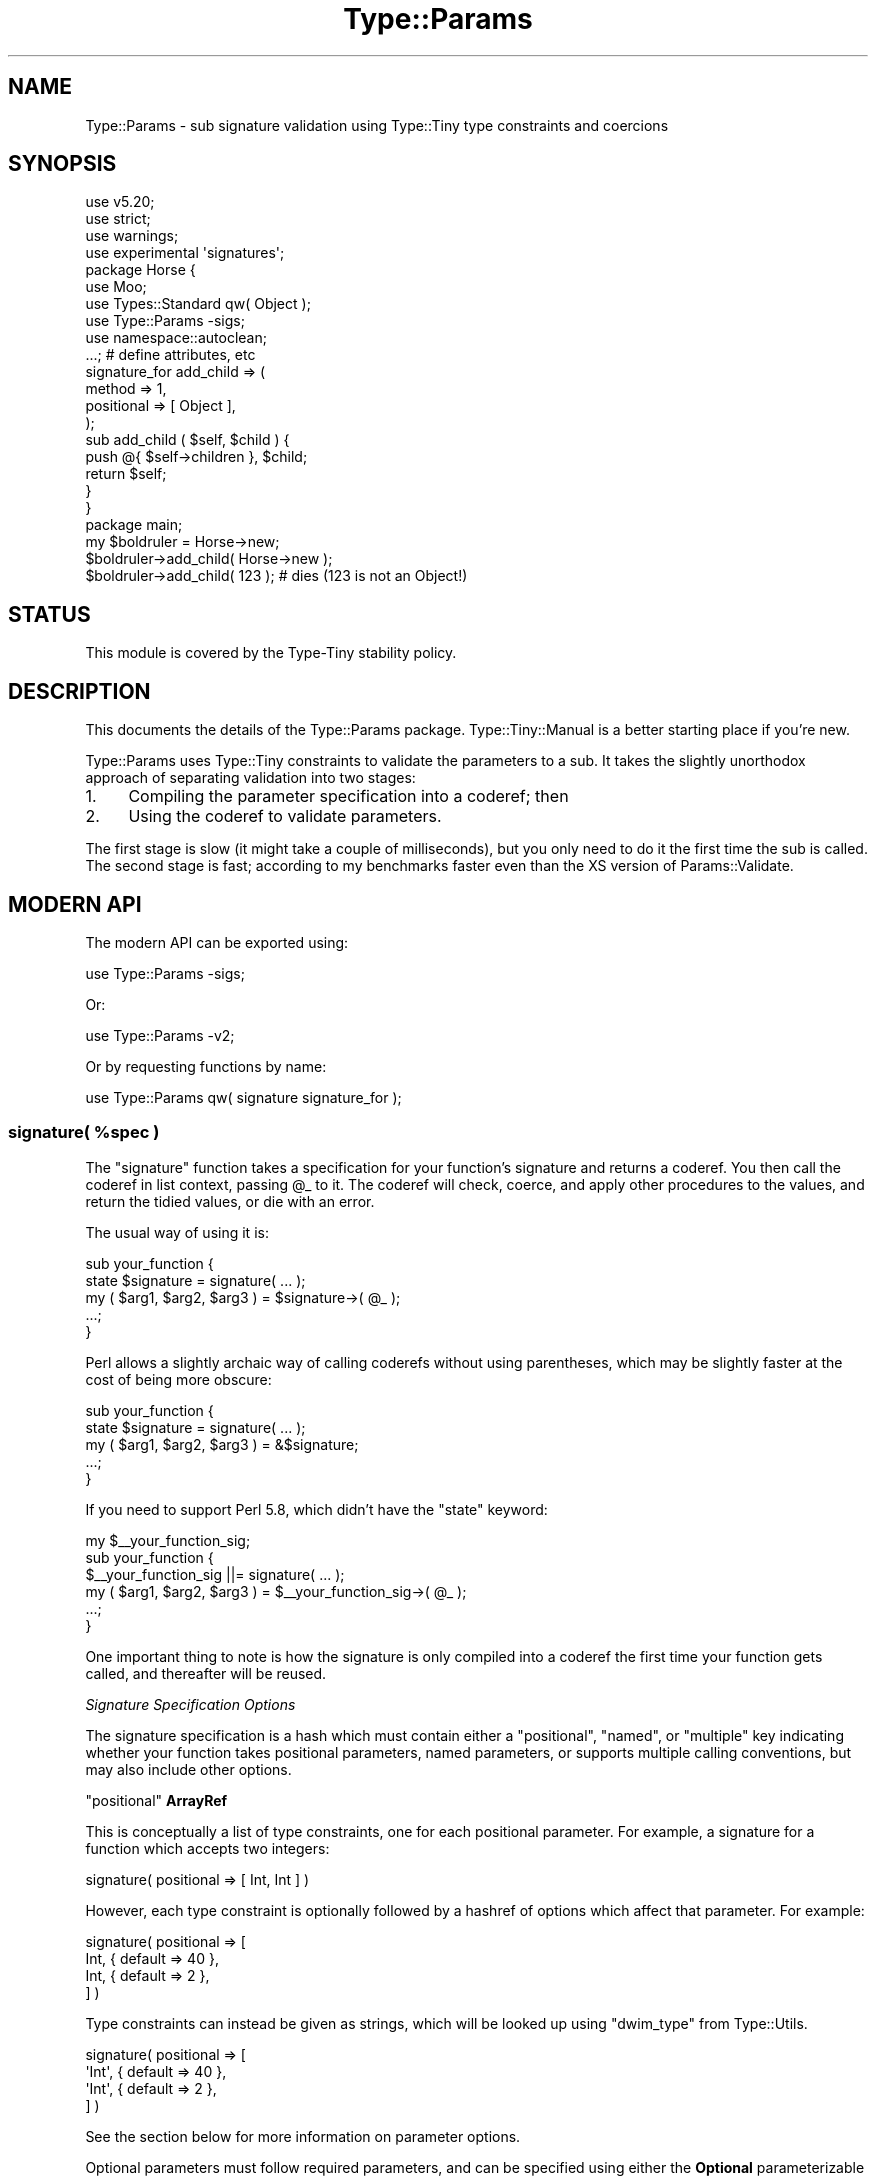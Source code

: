 .\" -*- mode: troff; coding: utf-8 -*-
.\" Automatically generated by Pod::Man 5.01 (Pod::Simple 3.43)
.\"
.\" Standard preamble:
.\" ========================================================================
.de Sp \" Vertical space (when we can't use .PP)
.if t .sp .5v
.if n .sp
..
.de Vb \" Begin verbatim text
.ft CW
.nf
.ne \\$1
..
.de Ve \" End verbatim text
.ft R
.fi
..
.\" \*(C` and \*(C' are quotes in nroff, nothing in troff, for use with C<>.
.ie n \{\
.    ds C` ""
.    ds C' ""
'br\}
.el\{\
.    ds C`
.    ds C'
'br\}
.\"
.\" Escape single quotes in literal strings from groff's Unicode transform.
.ie \n(.g .ds Aq \(aq
.el       .ds Aq '
.\"
.\" If the F register is >0, we'll generate index entries on stderr for
.\" titles (.TH), headers (.SH), subsections (.SS), items (.Ip), and index
.\" entries marked with X<> in POD.  Of course, you'll have to process the
.\" output yourself in some meaningful fashion.
.\"
.\" Avoid warning from groff about undefined register 'F'.
.de IX
..
.nr rF 0
.if \n(.g .if rF .nr rF 1
.if (\n(rF:(\n(.g==0)) \{\
.    if \nF \{\
.        de IX
.        tm Index:\\$1\t\\n%\t"\\$2"
..
.        if !\nF==2 \{\
.            nr % 0
.            nr F 2
.        \}
.    \}
.\}
.rr rF
.\" ========================================================================
.\"
.IX Title "Type::Params 3"
.TH Type::Params 3 2023-04-05 "perl v5.38.2" "User Contributed Perl Documentation"
.\" For nroff, turn off justification.  Always turn off hyphenation; it makes
.\" way too many mistakes in technical documents.
.if n .ad l
.nh
.SH NAME
Type::Params \- sub signature validation using Type::Tiny type constraints and coercions
.SH SYNOPSIS
.IX Header "SYNOPSIS"
.Vb 4
\& use v5.20;
\& use strict;
\& use warnings;
\& use experimental \*(Aqsignatures\*(Aq;
\& 
\& package Horse {
\&   use Moo;
\&   use Types::Standard qw( Object );
\&   use Type::Params \-sigs;
\&   use namespace::autoclean;
\&   
\&   ...;   # define attributes, etc
\&   
\&   signature_for add_child => (
\&     method     => 1,
\&     positional => [ Object ],
\&   );
\&   
\&   sub add_child ( $self, $child ) {
\&     
\&     push @{ $self\->children }, $child;
\&     
\&     return $self;
\&   }
\& }
\& 
\& package main;
\& 
\& my $boldruler = Horse\->new;
\& 
\& $boldruler\->add_child( Horse\->new );
\& 
\& $boldruler\->add_child( 123 );   # dies (123 is not an Object!)
.Ve
.SH STATUS
.IX Header "STATUS"
This module is covered by the
Type-Tiny stability policy.
.SH DESCRIPTION
.IX Header "DESCRIPTION"
This documents the details of the Type::Params package.
Type::Tiny::Manual is a better starting place if you're new.
.PP
Type::Params uses Type::Tiny constraints to validate the parameters to a
sub. It takes the slightly unorthodox approach of separating validation
into two stages:
.IP 1. 4
Compiling the parameter specification into a coderef; then
.IP 2. 4
Using the coderef to validate parameters.
.PP
The first stage is slow (it might take a couple of milliseconds), but you
only need to do it the first time the sub is called. The second stage is
fast; according to my benchmarks faster even than the XS version of
Params::Validate.
.SH "MODERN API"
.IX Header "MODERN API"
The modern API can be exported using:
.PP
.Vb 1
\& use Type::Params \-sigs;
.Ve
.PP
Or:
.PP
.Vb 1
\& use Type::Params \-v2;
.Ve
.PP
Or by requesting functions by name:
.PP
.Vb 1
\& use Type::Params qw( signature signature_for );
.Ve
.ie n .SS "signature( %spec )"
.el .SS "\f(CWsignature( %spec )\fP"
.IX Subsection "signature( %spec )"
The \f(CW\*(C`signature\*(C'\fR function takes a specification for your function's
signature and returns a coderef. You then call the coderef in list
context, passing \f(CW@_\fR to it. The coderef will check, coerce, and
apply other procedures to the values, and return the tidied values,
or die with an error.
.PP
The usual way of using it is:
.PP
.Vb 3
\& sub your_function {
\&   state $signature = signature( ... );
\&   my ( $arg1, $arg2, $arg3 ) = $signature\->( @_ );
\&   
\&   ...;
\& }
.Ve
.PP
Perl allows a slightly archaic way of calling coderefs without using
parentheses, which may be slightly faster at the cost of being more
obscure:
.PP
.Vb 3
\& sub your_function {
\&   state $signature = signature( ... );
\&   my ( $arg1, $arg2, $arg3 ) = &$signature;
\&   
\&   ...;
\& }
.Ve
.PP
If you need to support Perl 5.8, which didn't have the \f(CW\*(C`state\*(C'\fR keyword:
.PP
.Vb 4
\& my $_\|_your_function_sig;
\& sub your_function {
\&   $_\|_your_function_sig ||= signature( ... );
\&   my ( $arg1, $arg2, $arg3 ) = $_\|_your_function_sig\->( @_ );
\&   
\&   ...;
\& }
.Ve
.PP
One important thing to note is how the signature is only compiled into a
coderef the first time your function gets called, and thereafter will be
reused.
.PP
\fISignature Specification Options\fR
.IX Subsection "Signature Specification Options"
.PP
The signature specification is a hash which must contain either a
\&\f(CW\*(C`positional\*(C'\fR, \f(CW\*(C`named\*(C'\fR, or \f(CW\*(C`multiple\*(C'\fR key indicating whether your
function takes positional parameters, named parameters, or supports
multiple calling conventions, but may also include other options.
.PP
\f(CW\*(C`positional\*(C'\fR \fBArrayRef\fR
.IX Subsection "positional ArrayRef"
.PP
This is conceptually a list of type constraints, one for each positional
parameter. For example, a signature for a function which accepts two
integers:
.PP
.Vb 1
\& signature( positional => [ Int, Int ] )
.Ve
.PP
However, each type constraint is optionally followed by a hashref of
options which affect that parameter. For example:
.PP
.Vb 4
\& signature( positional => [
\&   Int, { default => 40 },
\&   Int, { default =>  2 },
\& ] )
.Ve
.PP
Type constraints can instead be given as strings, which will be looked
up using \f(CW\*(C`dwim_type\*(C'\fR from Type::Utils.
.PP
.Vb 4
\& signature( positional => [
\&   \*(AqInt\*(Aq, { default => 40 },
\&   \*(AqInt\*(Aq, { default =>  2 },
\& ] )
.Ve
.PP
See the section below for more information on parameter options.
.PP
Optional parameters must follow required parameters, and can be specified
using either the \fBOptional\fR parameterizable type constraint, the
\&\f(CW\*(C`optional\*(C'\fR parameter option, or by providing a default.
.PP
.Vb 5
\& signature( positional => [
\&   Optional[Int],
\&   Int, { optional => !!1 },
\&   Int, { default  => 42 },
\& ] )
.Ve
.PP
A single slurpy parameter may be provided at the end, using the \fBSlurpy\fR
parameterizable type constraint, or the \f(CW\*(C`slurpy\*(C'\fR parameter option:
.PP
.Vb 4
\& signature( positional => [
\&   Int,
\&   Slurpy[ ArrayRef[Int] ],
\& ] )
\&
\& signature( positional => [
\&   Int,
\&   ArrayRef[Int], { slurpy => !!1 },
\& ] )
.Ve
.PP
The \f(CW\*(C`positional\*(C'\fR option can also be abbreviated to \f(CW\*(C`pos\*(C'\fR.
.PP
So \f(CW\*(C`signature( pos => [...] )\*(C'\fR can be used instead of the longer
\&\f(CW\*(C`signature( positional => [...] )\*(C'\fR.
.PP
If a signature uses positional parameters, the values are returned by the
coderef as a list:
.PP
.Vb 3
\& sub add_numbers {
\&   state $sig = signature( positional => [ Num, Num ] );
\&   my ( $num1, $num2 ) = $sig\->( @_ );
\&   
\&   return $num1 + $num2;
\& }
\& 
\& say add_numbers( 2, 3 );   # says 5
.Ve
.PP
\f(CW\*(C`named\*(C'\fR \fBArrayRef\fR
.IX Subsection "named ArrayRef"
.PP
This is conceptually a list of pairs of names and type constraints, one
name+type pair for each positional parameter. For example, a signature for
a function which accepts two integers:
.PP
.Vb 1
\& signature( named => [ foo => Int, bar => Int ] )
.Ve
.PP
However, each type constraint is optionally followed by a hashref of
options which affect that parameter. For example:
.PP
.Vb 4
\& signature( named => [
\&   foo => Int, { default => 40 },
\&   bar => Int, { default =>  2 },
\& ] )
.Ve
.PP
Type constraints can instead be given as strings, which will be looked
up using \f(CW\*(C`dwim_type\*(C'\fR from Type::Utils.
.PP
.Vb 4
\& signature( named => [
\&   foo => \*(AqInt\*(Aq, { default => 40 },
\&   bar => \*(AqInt\*(Aq, { default =>  2 },
\& ] )
.Ve
.PP
Optional and slurpy parameters are allowed, but unlike positional parameters,
they do not need to be at the end.
.PP
See the section below for more information on parameter options.
.PP
If a signature uses named parameters, the values are returned by the
coderef as an object:
.PP
.Vb 3
\& sub add_numbers {
\&   state $sig = signature( named => [ num1 => Num, num2 => Num ] );
\&   my ( $arg ) = $sig\->( @_ );
\&   
\&   return $arg\->num1 + $arg\->num2;
\& }
\& 
\& say add_numbers(   num1 => 2, num2 => 3   );   # says 5
\& say add_numbers( { num1 => 2, num2 => 3 } );   # also says 5
.Ve
.PP
\f(CW\*(C`named_to_list\*(C'\fR \fBArrayRef|Bool\fR
.IX Subsection "named_to_list ArrayRef|Bool"
.PP
The \f(CW\*(C`named_to_list\*(C'\fR option is ignored for signatures using positional
parameters, but for signatures using named parameters, allows them to
be returned in a list instead of as an object:
.PP
.Vb 6
\& sub add_numbers {
\&   state $sig = signature(
\&     named         => [ num1 => Num, num2 => Num ],
\&     named_to_list => !!1,
\&   );
\&   my ( $num1, $num2 ) = $sig\->( @_ );
\&   
\&   return $num1 + $num2;
\& }
\& 
\& say add_numbers(   num1 => 2, num2 => 3   );   # says 5
\& say add_numbers( { num1 => 2, num2 => 3 } );   # also says 5
.Ve
.PP
You can think of \f(CW\*(C`add_numbers\*(C'\fR above as a function which takes named
parameters from the outside, but receives positional parameters on the
inside.
.PP
You can use an arrayref to specify the order the paramaters will be
returned in. (By default they are returned in the order they were defined
in.)
.PP
.Vb 6
\& sub add_numbers {
\&   state $sig = signature(
\&     named         => [ num1 => Num, num2 => Num ],
\&     named_to_list => [ qw( num2 num1 ) ],
\&   );
\&   my ( $num2, $num1 ) = $sig\->( @_ );
\&   
\&   return $num1 + $num2;
\& }
.Ve
.PP
\f(CW\*(C`head\*(C'\fR \fBInt|ArrayRef\fR
.IX Subsection "head Int|ArrayRef"
.PP
\&\f(CW\*(C`head\*(C'\fR provides an additional list of non-optional, positional parameters
at the start of \f(CW@_\fR. This is often used for method calls. For example,
if you wish to define a signature for:
.PP
.Vb 1
\& $object\->my_method( foo => 123, bar => 456 );
.Ve
.PP
You could write it as this:
.PP
.Vb 6
\& sub my_method {
\&   state $signature = signature(
\&     head    => [ Object ],
\&     named   => [ foo => Optional[Int], bar => Optional[Int] ],
\&   );
\&   my ( $self, $arg ) = $signature\->( @_ );
\&   
\&   ...;
\& }
.Ve
.PP
If \f(CW\*(C`head\*(C'\fR is set as a number instead of an arrayref, it is the number of
additional arguments at the start:
.PP
.Vb 6
\& sub my_method {
\&   state $signature = signature(
\&     head    => 1,
\&     named   => [ foo => Optional[Int], bar => Optional[Int] ],
\&   );
\&   my ( $self, $arg ) = $signature\->( @_ );
\&   
\&   ...;
\&}
.Ve
.PP
In this case, no type checking is performed on those additional arguments;
it is just checked that they exist.
.PP
\f(CW\*(C`tail\*(C'\fR \fBInt|ArrayRef\fR
.IX Subsection "tail Int|ArrayRef"
.PP
A \f(CW\*(C`tail\*(C'\fR is like a \f(CW\*(C`head\*(C'\fR except that it is for arguments at the \fIend\fR
of \f(CW@_\fR.
.PP
.Vb 7
\& sub my_method {
\&   state $signature = signature(
\&     head    => [ Object ],
\&     named   => [ foo => Optional[Int], bar => Optional[Int] ],
\&     tail    => [ CodeRef ],
\&   );
\&   my ( $self, $arg, $callback ) = $signature\->( @_ );
\&   
\&   ...;
\& }
\& 
\& $object\->my_method( foo => 123, bar => 456, sub { ... } );
.Ve
.PP
\f(CW\*(C`method\*(C'\fR \fBBool|TypeTiny\fR
.IX Subsection "method Bool|TypeTiny"
.PP
While \f(CW\*(C`head\*(C'\fR can be used for method signatures, a more declarative way is
to set \f(CW\*(C`method => 1\*(C'\fR.
.PP
If you wish to be specific that this is an object method, intended to be
called on blessed objects only, then you may use \f(CW\*(C`method => Object\*(C'\fR,
using the \fBObject\fR type from Types::Standard. If you wish to specify
that it's a class method, then use \f(CW\*(C`method => Str\*(C'\fR, using the \fBStr\fR
type from Types::Standard. (\f(CW\*(C`method => ClassName\*(C'\fR is perhaps
clearer, but it's a slower check.)
.PP
.Vb 6
\& sub my_method {
\&   state $signature = signature(
\&     method  => 1,
\&     named   => [ foo => Optional[Int], bar => Optional[Int] ],
\&   );
\&   my ( $self, $arg ) = $signature\->( @_ );
\&   
\&   ...;
\& }
.Ve
.PP
If \f(CW\*(C`method\*(C'\fR is true (or a type constraint) then any parameter
defaults which are coderefs will be called as methods.
.PP
\f(CW\*(C`description\*(C'\fR \fBStr\fR
.IX Subsection "description Str"
.PP
This is the description of the coderef that will show up in stack traces.
It defaults to "parameter validation for X" where X is the caller sub name.
Usually the default will be fine.
.PP
\f(CW\*(C`package\*(C'\fR \fBStr\fR
.IX Subsection "package Str"
.PP
The package of the sub whose paramaters we're supposed to be checking.
As well as showing up in stack traces, it's used by \f(CW\*(C`dwim_type\*(C'\fR if you
provide any type constraints as strings.
.PP
The default is probably fine, but if you're wrapping \f(CW\*(C`signature\*(C'\fR so that
you can check signatures on behalf of another package, you may need to
provide it.
.PP
\f(CW\*(C`subname\*(C'\fR \fBStr\fR
.IX Subsection "subname Str"
.PP
The name of the sub whose paramaters we're supposed to be checking.
.PP
The default is probably fine, but if you're wrapping \f(CW\*(C`signature\*(C'\fR so that
you can check signatures on behalf of another package, you may need to
provide it.
.PP
\f(CW\*(C`caller_level\*(C'\fR \fBInt\fR
.IX Subsection "caller_level Int"
.PP
If you're wrapping \f(CW\*(C`signature\*(C'\fR so that you can check signatures on behalf
of another package, then setting \f(CW\*(C`caller_level\*(C'\fR to 1 (or more, depending on
the level of wrapping!) may be an alternative to manually setting the
\&\f(CW\*(C`package\*(C'\fR and \f(CW\*(C`subname\*(C'\fR.
.PP
\f(CW\*(C`on_die\*(C'\fR \fBMaybe[CodeRef]\fR
.IX Subsection "on_die Maybe[CodeRef]"
.PP
Usually when your coderef hits an error, it will throw an exception, which
is a blessed Error::TypeTiny object.
.PP
If you provide an \f(CW\*(C`on_die\*(C'\fR coderef, then instead the Error::TypeTiny
object will be passed to it. If the \f(CW\*(C`on_die\*(C'\fR coderef returns something,
then whatever it returns will be returned as your signature's parameters.
.PP
.Vb 10
\& sub add_numbers {
\&   state $sig = signature(
\&     positional => [ Num, Num ],
\&     on_die     => sub {
\&       my $error = shift;
\&       print "Existential crisis: $error\en";
\&       exit( 1 );
\&     },
\&   );
\&   my ( $num1, $num2 ) = $sig\->( @_ );
\&   
\&   return $num1 + $num2;
\& }
\& 
\& say add_numbers();   # has an existential crisis
.Ve
.PP
This is probably not very useful.
.PP
\f(CW\*(C`goto_next\*(C'\fR \fBBool|CodeLike\fR
.IX Subsection "goto_next Bool|CodeLike"
.PP
This can be used for chaining coderefs. If you understand \f(CW\*(C`on_die\*(C'\fR, it's
more like an "on_live".
.PP
.Vb 5
\& sub add_numbers {
\&   state $sig = signature(
\&     positional => [ Num, Num ],
\&     goto_next  => sub {
\&       my ( $num1, $num2 ) = @_;
\&       
\&       return $num1 + $num2;
\&     },
\&   );
\&   
\&   my $sum = $sig\->( @_ );
\&   return $sum;
\& }
\& 
\& say add_numbers( 2, 3 );   # says 5
.Ve
.PP
If set to a true boolean instead of a coderef, has a slightly different
behaviour:
.PP
.Vb 5
\& sub add_numbers {
\&   state $sig = signature(
\&     positional => [ Num, Num ],
\&     goto_next  => !!1,
\&   );
\&   
\&   my $sum = $sig\->(
\&     sub { return $_[0] + $_[1] },
\&     @_,
\&   );
\&   return $sum;
\& }
\& 
\& say add_numbers( 2, 3 );   # says 5
.Ve
.PP
This looks strange. Why would this be useful? Well, it works nicely with
Moose's \f(CW\*(C`around\*(C'\fR keyword.
.PP
.Vb 3
\& sub add_numbers {
\&   return $_[1] + $_[2];
\& }
\& 
\& around add_numbers => signature(
\&   method     => !!1,
\&   positional => [ Num, Num ],
\&   goto_next  => !!1,
\&   package    => _\|_PACKAGE_\|_,
\&   subname    => \*(Aqadd_numbers\*(Aq,
\& );
\& 
\& say _\|_PACKAGE_\|_\->add_numbers( 2, 3 );   # says 5
.Ve
.PP
Note the way \f(CW\*(C`around\*(C'\fR works in Moose is that it expects a wrapper coderef
as its final argument. That wrapper coderef then expects to be given a
reference to the original function as its first parameter.
.PP
This can allow, for example, a role to provide a signature wrapping
a method defined in a class.
.PP
This is kind of complex, and you're unlikely to use it, but it's been proven
useful for tools that integrate Type::Params with Moose-like method modifiers.
.PP
\f(CW\*(C`strictness\*(C'\fR \fBBool|Str\fR
.IX Subsection "strictness Bool|Str"
.PP
If you set \f(CW\*(C`strictness\*(C'\fR to a false value (0, undef, or the empty string),
then certain signature checks will simply never be done. The initial check
that there's the correct number of parameters, plus type checks on parameters
which don't coerce can be skipped.
.PP
If you set it to a true boolean (i.e. 1) or do not set it at all, then these
checks will always be done.
.PP
Alternatively, it may be set to the quoted fully-qualified name of a Perl
global variable or a constant, and that will be compiled into the coderef
as a condition to enable strict checks.
.PP
.Vb 4
\& state $signature = signature(
\&   strictness => \*(Aq$::CHECK_TYPES\*(Aq,
\&   positional => [ Int, ArrayRef ],
\& );
\& 
\& # Type checks are skipped
\& {
\&   local $::CHECK_TYPES = 0;
\&   my ( $number, $list ) = $signature\->( {}, {} );
\& }
\& 
\& # Type checks are performed
\& {
\&   local $::CHECK_TYPES = 1;
\&   my ( $number, $list ) = $signature\->( {}, {} );
\& }
.Ve
.PP
A recommended use of this is with Devel::StrictMode.
.PP
.Vb 1
\& use Devel::StrictMode qw( STRICT );
\& 
\& state $signature = signature(
\&   strictness => STRICT,
\&   positional => [ Int, ArrayRef ],
\& );
.Ve
.PP
\f(CW\*(C`multiple\*(C'\fR \fBArrayRef\fR
.IX Subsection "multiple ArrayRef"
.PP
This option allows your signature to support multiple calling conventions.
Each entry in the array is an alternative signature, as a hashref:
.PP
.Vb 11
\& state $signature = signature(
\&   multiple => [
\&     {
\&       positional => [ ArrayRef, Int ],
\&     },
\&     {
\&       named      => [ array => ArrayRef, index => Int ],
\&       named_to_list => 1,
\&     },
\&   ],
\& );
.Ve
.PP
That signature will allow your function to be called as:
.PP
.Vb 3
\& your_function( $arr, $ix )
\& your_function( array => $arr, index => $ix )
\& your_function( { array => $arr, index => $ix } )
.Ve
.PP
Sometimes the alternatives will return the parameters in a different
order:
.PP
.Vb 7
\& state $signature = signature(
\&   multiple => [
\&     { positional => [ ArrayRef, Int ] },
\&     { positional => [ Int, ArrayRef ] },
\&   ],
\& );
\& my ( $xxx, $yyy ) = $signature\->( @_ );
.Ve
.PP
So how does your sub know whether \f(CW$xxx\fR or \f(CW$yyy\fR is the arrayref?
One option is to use the \f(CW\*(C`${^_TYPE_PARAMS_MULTISIG}\*(C'\fR global variable
which will be set to the index of the signature which was used:
.PP
.Vb 4
\& my @results = $signature\->( @_ );
\& my ( $arr, $ix ) = ${^_TYPE_PARAMS_MULTISIG} == 1
\&   ? reverse( @results )
\&   : @results;
.Ve
.PP
A neater solution is to use a \f(CW\*(C`goto_next\*(C'\fR coderef to re-order alternative
signature results into your preferred order:
.PP
.Vb 7
\& state $signature = signature(
\&   multiple => [
\&     { positional => [ ArrayRef, Int ] },
\&     { positional => [ Int, ArrayRef ], goto_next => sub { reverse @_ } },
\&   ],
\& );
\& my ( $arr, $ix ) = $signature\->( @_ );
.Ve
.PP
While conceptally \f(CW\*(C`multiple\*(C'\fR is an arrayref of hashrefs, it is also possible
to use arrayrefs in the arrayref.
.PP
.Vb 4
\& multiple => [
\&   [ ArrayRef, Int ],
\&   [ Int, ArrayRef ],
\& ]
.Ve
.PP
When an arrayref is used like that, it is a shortcut for a positional
signature.
.PP
Coderefs may additionally be used:
.PP
.Vb 8
\& state $signature = signature(
\&   multiple => [
\&     [ ArrayRef, Int ],
\&     { positional => [ Int, ArrayRef ], goto_next => sub { reverse @_ } },
\&     sub { ... },
\&     sub { ... },
\&   ],
\& );
.Ve
.PP
The coderefs should be subs which return a list of parameters if they
succeed and throw an exception if they fail.
.PP
The following signatures are equivalent:
.PP
.Vb 6
\& state $sig_1 = signature(
\&   multiple => [
\&     { method => 1, positional => [ ArrayRef, Int ] },
\&     { method => 1, positional => [ Int, ArrayRef ] },
\&   ],
\& );
\& 
\& state $sig_2 = signature(
\&   method   => 1,
\&   multiple => [
\&     { positional => [ ArrayRef, Int ] },
\&     { positional => [ Int, ArrayRef ] },
\&   ],
\& );
.Ve
.PP
The \f(CW\*(C`multiple\*(C'\fR option can also be abbreviated to \f(CW\*(C`multi\*(C'\fR.
.PP
So \f(CW\*(C`signature( multi => [...] )\*(C'\fR can be used instead of the longer
\&\f(CW\*(C`signature( multiple => [...] )\*(C'\fR. Three whole keystrokes saved!
.PP
(\fBNote:\fR in older releases of Type::Params, \f(CW\*(C`${^_TYPE_PARAMS_MULTISIG}\*(C'\fR
was called \f(CW\*(C`${^TYPE_PARAMS_MULTISIG}\*(C'\fR. The latter name is deprecated,
and support for it will be removed in a future release of Type::Params.)
.PP
\f(CW\*(C`message\*(C'\fR \fBStr\fR
.IX Subsection "message Str"
.PP
Only used by \f(CW\*(C`multiple\*(C'\fR signatures. The error message to throw when no
signatures match.
.PP
\f(CW\*(C`want_source\*(C'\fR \fBBool\fR
.IX Subsection "want_source Bool"
.PP
Instead of returning a coderef, return Perl source code string. Handy
for debugging.
.PP
\f(CW\*(C`want_details\*(C'\fR \fBBool\fR
.IX Subsection "want_details Bool"
.PP
Instead of returning a coderef, return a hashref of stuff including the
coderef. This is mostly for people extending Type::Params and I won't go
into too many details about what else this hashref contains.
.PP
\f(CW\*(C`bless\*(C'\fR \fBBool|ClassName\fR, \f(CW\*(C`class\*(C'\fR \fBClassName|ArrayRef\fR, and \f(CW\*(C`constructor\*(C'\fR \fBStr\fR
.IX Subsection "bless Bool|ClassName, class ClassName|ArrayRef, and constructor Str"
.PP
Named parameters are usually returned as a blessed object:
.PP
.Vb 3
\& sub add_numbers {
\&   state $sig = signature( named => [ num1 => Num, num2 => Num ] );
\&   my ( $arg ) = $sig\->( @_ );
\&   
\&   return $arg\->num1 + $arg\->num2;
\& }
.Ve
.PP
The class they are blessed into is one built on-the-fly by Type::Params.
However, these three signature options allow you more control over that
process.
.PP
Firstly, if you set \f(CW\*(C`bless => false\*(C'\fR and do not set \f(CW\*(C`class\*(C'\fR or
\&\f(CW\*(C`constructor\*(C'\fR, then \f(CW$arg\fR will just be an unblessed hashref.
.PP
.Vb 6
\& sub add_numbers {
\&   state $sig = signature(
\&     named        => [ num1 => Num, num2 => Num ],
\&     bless        => !!0,
\&   );
\&   my ( $arg ) = $sig\->( @_ );
\&   
\&   return $arg\->{num1} + $arg\->{num2};
\& }
.Ve
.PP
This is a good speed boost, but having proper methods for each named
parameter is a helpful way to catch misspelled names.
.PP
If you wish to manually create a class instead of relying on Type::Params
generating one on-the-fly, you can do this:
.PP
.Vb 8
\& package Params::For::AddNumbers {
\&   sub num1 { return $_[0]{num1} }
\&   sub num2 { return $_[0]{num2} }
\&   sub sum {
\&     my $self = shift;
\&     return $self\->num1 + $self\->num2;
\&   }
\& }
\& 
\& sub add_numbers {
\&   state $sig = signature(
\&     named        => [ num1 => Num, num2 => Num ],
\&     bless        => \*(AqParams::For::AddNumbers\*(Aq,
\&   );
\&   my ( $arg ) = $sig\->( @_ );
\&   
\&   return $arg\->sum;
\& }
.Ve
.PP
Note that \f(CW\*(C`Params::For::AddNumbers\*(C'\fR here doesn't include a \f(CW\*(C`new\*(C'\fR method
because Type::Params will directly do \f(CW\*(C`bless( $arg, $opts{bless} )\*(C'\fR.
.PP
If you want Type::Params to use a proper constructor, you should use the
\&\f(CW\*(C`class\*(C'\fR option instead:
.PP
.Vb 8
\& package Params::For::AddNumbers {
\&   use Moo;
\&   has [ \*(Aqnum1\*(Aq, \*(Aqnum2\*(Aq ] => ( is => \*(Aqro\*(Aq );
\&   sub sum {
\&     my $self = shift;
\&     return $self\->num1 + $self\->num2;
\&   }
\& }
\& 
\& sub add_numbers {
\&   state $sig = signature(
\&     named        => [ num1 => Num, num2 => Num ],
\&     class        => \*(AqParams::For::AddNumbers\*(Aq,
\&   );
\&   my ( $arg ) = $sig\->( @_ );
\&   
\&   return $arg\->sum;
\& }
.Ve
.PP
If you wish to use a constructor named something other than \f(CW\*(C`new\*(C'\fR, then
use:
.PP
.Vb 5
\& state $sig = signature(
\&   named        => [ num1 => Num, num2 => Num ],
\&   class        => \*(AqParams::For::AddNumbers\*(Aq,
\&   constructor  => \*(Aqnew_from_hashref\*(Aq,
\& );
.Ve
.PP
Or as a shortcut:
.PP
.Vb 4
\& state $sig = signature(
\&   named        => [ num1 => Num, num2 => Num ],
\&   class        => [ \*(AqParams::For::AddNumbers\*(Aq, \*(Aqnew_from_hashref\*(Aq ],
\& );
.Ve
.PP
It is doubtful you want to use any of these options, except
\&\f(CW\*(C`bless => false\*(C'\fR.
.PP
\fIParameter Options\fR
.IX Subsection "Parameter Options"
.PP
In the parameter lists for the \f(CW\*(C`positional\*(C'\fR and \f(CW\*(C`named\*(C'\fR signature
options, each parameter may be followed by a hashref of options specific
to that parameter:
.PP
.Vb 7
\& signature(
\&   positional => [
\&     Int, \e%options_for_first_parameter,
\&     Int, \e%options_for_other_parameter,
\&   ],
\&   %more_options_for_signature,
\& );
\&
\& signature(
\&   named => [
\&     foo => Int, \e%options_for_foo,
\&     bar => Int, \e%options_for_bar,
\&   ],
\&   %more_options_for_signature,
\& );
.Ve
.PP
The following options are supported for parameters.
.PP
\f(CW\*(C`optional\*(C'\fR \fBBool\fR
.IX Subsection "optional Bool"
.PP
An option \fIcalled\fR optional!
.PP
This makes a parameter optional:
.PP
.Vb 8
\& sub add_nums {
\&   state $sig = signature(
\&     positional => [
\&       Int,
\&       Int,
\&       Bool, { optional => !!1 },
\&     ],
\&   );
\&   
\&   my ( $num1, $num2, $debug ) = $sig\->( @_ );
\&   
\&   my $sum = $num1 + $num2;
\&   warn "$sum = $num1 + $num2" if $debug;
\&   
\&   return $sum;
\& }
\& 
\& add_nums( 2, 3, 1 );   # prints warning
\& add_nums( 2, 3, 0 );   # no warning
\& add_nums( 2, 3    );   # no warning
.Ve
.PP
Types::Standard also provides a \fBOptional\fR parameterizable type
which may be a neater way to do this:
.PP
.Vb 3
\& state $sig = signature(
\&   positional => [ Int, Int, Optional[Bool] ],
\& );
.Ve
.PP
In signatures with positional parameters, any optional parameters must be
defined \fIafter\fR non-optional parameters. The \f(CW\*(C`tail\*(C'\fR option provides a
workaround for required parameters at the end of \f(CW@_\fR.
.PP
In signatures with named parameters, the order of optional and non-optional
parameters is unimportant.
.PP
\f(CW\*(C`slurpy\*(C'\fR \fBBool\fR
.IX Subsection "slurpy Bool"
.PP
A signature may contain a single slurpy parameter, which mops up any other
arguments the caller provides your function.
.PP
In signatures with positional parameters, slurpy params must always have
some kind of \fBArrayRef\fR or \fBHashRef\fR type constraint, must always appear
at the \fIend\fR of the list of positional parameters, and they work like this:
.PP
.Vb 8
\& sub add_nums {
\&   state $sig = signature(
\&     positional => [
\&       Num,
\&       ArrayRef[Num], { slurpy => !!1 },
\&     ],
\&   );
\&   my ( $first_num, $other_nums ) = $sig\->( @_ );
\&   
\&   my $sum = $first_num;
\&   $sum += $_ for @$other_nums;
\&   
\&   return $sum;
\& }
\& 
\& say add_nums( 1 );            # says 1
\& say add_nums( 1, 2 );         # says 3
\& say add_nums( 1, 2, 3 );      # says 6
\& say add_nums( 1, 2, 3, 4 );   # says 10
.Ve
.PP
In signatures with named parameters, slurpy params must always have
some kind of \fBHashRef\fR type constraint, and they work like this:
.PP
.Vb 1
\& use builtin qw( true false );
\& 
\& sub process_data {
\&   state $sig = signature(
\&     method => true,
\&     named  => [
\&       input   => FileHandle,
\&       output  => FileHandle,
\&       flags   => HashRef[Bool], { slurpy => true },
\&     ],
\&   );
\&   my ( $self, $arg ) = @_;
\&   warn "Beginning data processing" if $arg\->flags\->{debug};
\&   
\&   ...;
\& }
\& 
\& $widget\->process_data(
\&   input  => \e*STDIN,
\&   output => \e*STDOUT,
\&   debug  => true,
\& );
.Ve
.PP
The \fBSlurpy\fR type constraint from Types::Standard may be used as
a shortcut to specify slurpy parameters:
.PP
.Vb 3
\& signature(
\&   positional => [ Num, Slurpy[ ArrayRef[Num] ] ],
\& )
.Ve
.PP
The type \fBSlurpy[Any]\fR is handled specially and treated as a
slurpy \fBArrayRef\fR in signatures with positional parameters, and a
slurpy \fBHashRef\fR in signatures with named parameters, but has some
additional optimizations for speed.
.PP
\f(CW\*(C`default\*(C'\fR \fBCodeRef|ScalarRef|Ref|Str|Undef\fR
.IX Subsection "default CodeRef|ScalarRef|Ref|Str|Undef"
.PP
A default may be provided for a parameter.
.PP
.Vb 7
\& state $check = signature(
\&   positional => [
\&     Int,
\&     Int, { default => "666" },
\&     Int, { default => "999" },
\&   ],
\& );
.Ve
.PP
Supported defaults are any strings (including numerical ones), \f(CW\*(C`undef\*(C'\fR,
and empty hashrefs and arrayrefs. Non-empty hashrefs and arrayrefs are
\&\fInot allowed as defaults\fR.
.PP
Alternatively, you may provide a coderef to generate a default value:
.PP
.Vb 7
\& state $check = signature(
\&   positional => [
\&     Int,
\&     Int, { default => sub { 6 * 111 } },
\&     Int, { default => sub { 9 * 111 } },
\&   ]
\& );
.Ve
.PP
That coderef may generate any value, including non-empty arrayrefs and
non-empty hashrefs. For undef, simple strings, numbers, and empty
structures, avoiding using a coderef will make your parameter processing
faster.
.PP
Instead of a coderef, you can use a reference to a string of Perl source
code:
.PP
.Vb 7
\& state $check = signature(
\&   positional => [
\&     Int,
\&     Int, { default => \e \*(Aq6 * 111\*(Aq },
\&     Int, { default => \e \*(Aq9 * 111\*(Aq },
\&   ],
\& );
.Ve
.PP
Defaults \fIwill\fR be validated against the type constraint, and
potentially coerced.
.PP
Any parameter with a default will automatically be optional.
.PP
Note that having \fIany\fR defaults in a signature (even if they never
end up getting used) can slow it down, as Type::Params will need to
build a new array instead of just returning \f(CW@_\fR.
.PP
\f(CW\*(C`coerce\*(C'\fR \fBBool\fR
.IX Subsection "coerce Bool"
.PP
Speaking of which, the \f(CW\*(C`coerce\*(C'\fR option allows you to indicate that a
value should be coerced into the correct type:
.PP
.Vb 7
\& state $sig = signature(
\&   positional => [
\&     Int,
\&     Int,
\&     Bool, { coerce => true },
\&   ],
\& );
.Ve
.PP
Setting \f(CW\*(C`coerce\*(C'\fR to false will disable coercion.
.PP
If \f(CW\*(C`coerce\*(C'\fR is not specified, so is neither true nor false, then
coercion will be enabled if the type constraint has a coercion, and
disabled otherwise.
.PP
Note that having \fIany\fR coercions in a signature (even if they never
end up getting used) can slow it down, as Type::Params will need to
build a new array instead of just returning \f(CW@_\fR.
.PP
\f(CW\*(C`clone\*(C'\fR \fBBool\fR
.IX Subsection "clone Bool"
.PP
If this is set to true, it will deep clone incoming values via \f(CW\*(C`dclone\*(C'\fR
from Storable (a core module since Perl 5.7.3).
.PP
In the below example, \f(CW$arr\fR is a reference to a \fIclone of\fR
\&\f(CW@numbers\fR, so pushing additional numbers to it leaves \f(CW@numbers\fR
unaffected.
.PP
.Vb 7
\& sub foo {
\&   state $check = signature(
\&     positional => [
\&       ArrayRef, { clone => 1 }
\&     ],
\&   );
\&   my ( $arr ) = &$check;
\&   
\&   push @$arr, 4, 5, 6;
\& }
\& 
\& my @numbers = ( 1, 2, 3 );
\& foo( \e@numbers );
\& 
\& print "@numbers\en";  ## 1 2 3
.Ve
.PP
Note that cloning will significantly slow down your signature.
.PP
\f(CW\*(C`name\*(C'\fR \fBStr\fR
.IX Subsection "name Str"
.PP
This overrides the name of a named parameter. I don't know why you
would want to do that.
.PP
The following signature has two parameters: \f(CW\*(C`foo\*(C'\fR and \f(CW\*(C`bar\*(C'\fR. The
name \f(CW\*(C`fool\*(C'\fR is completely ignored.
.PP
.Vb 6
\& signature(
\&   named => [
\&     fool   => Int, { name => \*(Aqfoo\*(Aq },
\&     bar    => Int,
\&   ],
\& )
.Ve
.PP
You can, however, also name positional parameters, which don't usually
have names.
.PP
.Vb 6
\& signature(
\&   positional => [
\&     Int, { name => \*(Aqfoo\*(Aq },
\&     Int, { name => \*(Aqbar\*(Aq },
\&   ],
\& )
.Ve
.PP
The names of positional parameters are not really \fIused\fR for anything
at the moment, but may be incorporated into error messages or
similar in the future.
.PP
\f(CW\*(C`getter\*(C'\fR \fBStr\fR
.IX Subsection "getter Str"
.PP
For signatures with named parameters, specifies the method name used
to retrieve this parameter's value from the \f(CW$arg\fR object.
.PP
.Vb 11
\& sub process_data {
\&   state $sig = signature(
\&     method => true,
\&     named  => [
\&       input   => FileHandle,    { getter => \*(Aqin\*(Aq },
\&       output  => FileHandle,    { getter => \*(Aqout\*(Aq },
\&       flags   => HashRef[Bool], { slurpy => true },
\&     ],
\&   );
\&   my ( $self, $arg ) = @_;
\&   warn "Beginning data processing" if $arg\->flags\->{debug};
\&   
\&   my ( $in, $out ) = ( $arg\->in, $arg\->out );
\&   ...;
\& }
\& 
\& $widget\->process_data(
\&   input  => \e*STDIN,
\&   output => \e*STDOUT,
\&   debug  => true,
\& );
.Ve
.PP
Ignored by signatures with positional parameters.
.PP
\f(CW\*(C`predicate\*(C'\fR \fBStr\fR
.IX Subsection "predicate Str"
.PP
The \f(CW$arg\fR object provided by signatures with named parameters
will also include "has" methods for any optional arguments.
For example:
.PP
.Vb 9
\& state $sig = signature(
\&   method => true,
\&   named  => [
\&     input   => Optional[ FileHandle ],
\&     output  => Optional[ FileHandle ],
\&     flags   => Slurpy[ HashRef[Bool] ],
\&   ],
\& );
\& my ( $self, $arg ) = $sig\->( @_ );
\& 
\& if ( $self\->has_input and $self\->has_output ) {
\&   ...;
\& }
.Ve
.PP
Setting a \f(CW\*(C`predicate\*(C'\fR option allows you to choose a different name
for this method.
.PP
It is also possible to set a \f(CW\*(C`predicate\*(C'\fR for non-optional parameters,
which don't normally get a "has" method.
.PP
Ignored by signatures with positional parameters.
.PP
\f(CW\*(C`alias\*(C'\fR \fBStr|ArrayRef[Str]\fR
.IX Subsection "alias Str|ArrayRef[Str]"
.PP
A list of alternative names for the parameter, or a single alternative
name.
.PP
.Vb 8
\& sub add_numbers {
\&   state $sig = signature(
\&     named => [
\&       first_number   => Int, { alias => [ \*(Aqx\*(Aq ] },
\&       second_number  => Int, { alias =>   \*(Aqy\*(Aq   },
\&     ],
\&   );
\&   my ( $arg ) = $sig\->( @_ );
\&   
\&   return $arg\->first_number + $arg\->second_number;
\& }
\& 
\& say add_numbers( first_number => 40, second_number => 2 );  # 42
\& say add_numbers( x            => 40, y             => 2 );  # 42
\& say add_numbers( first_number => 40, y             => 2 );  # 42
\& say add_numbers( first_number => 40, x => 1, y => 2 );      # dies!
.Ve
.PP
Ignored by signatures with positional parameters.
.PP
\f(CW\*(C`strictness\*(C'\fR \fBBool|Str\fR
.IX Subsection "strictness Bool|Str"
.PP
Overrides the signature option \f(CW\*(C`strictness\*(C'\fR on a per-parameter basis.
.ie n .SS """signature_for $function_name => ( %spec )"""
.el .SS "\f(CWsignature_for $function_name => ( %spec )\fP"
.IX Subsection "signature_for $function_name => ( %spec )"
Like \f(CW\*(C`signature\*(C'\fR, but instead of returning a coderef, wraps an existing
function, so you don't need to deal with the mechanics of generating the
signature at run-time, calling it, and extracting the returned values.
.PP
The following three examples are roughly equivalent:
.PP
.Vb 5
\& sub add_nums {
\&   state $signature = signature(
\&     positional => [ Num, Num ],
\&   );
\&   my ( $x, $y ) = $signature\->( @_ );
\&   
\&   return $x + $y;
\& }
.Ve
.PP
Or:
.PP
.Vb 3
\& signature_for add_nums => (
\&   positional => [ Num, Num ],
\& );
\& 
\& sub add_nums {
\&   my ( $x, $y ) = @_;
\&   
\&   return $x + $y;
\& }
.Ve
.PP
Or since Perl 5.20:
.PP
.Vb 3
\& signature_for add_nums => (
\&   positional => [ Num, Num ],
\& );
\& 
\& sub add_nums ( $x, $y ) {
\&   return $x + $y;
\& }
.Ve
.PP
The \f(CW\*(C`signature_for\*(C'\fR keyword turns \f(CW\*(C`signature\*(C'\fR inside-out.
.PP
The same signature specification options are supported, with the exception
of \f(CW\*(C`want_source\*(C'\fR, \f(CW\*(C`want_details\*(C'\fR, and \f(CW\*(C`goto_next\*(C'\fR which will not work.
(If using the \f(CW\*(C`multiple\*(C'\fR option, then \f(CW\*(C`goto_next\*(C'\fR is still supported in
the \fInested\fR signatures.)
.PP
If you are providing a signature for a sub in another package, then
\&\f(CW\*(C`signature_for "Some::Package::some_sub" => ( ... )\*(C'\fR will work,
as will \f(CW\*(C`signature_for some_sub => ( package => "Some::Package", ... )\*(C'\fR.
If \f(CW\*(C`method\*(C'\fR is true, then \f(CW\*(C`signature_for\*(C'\fR will respect inheritance when
determining which sub to wrap. \f(CW\*(C`signature_for\*(C'\fR will not be able to find
lexical subs, so use \f(CW\*(C`signature\*(C'\fR within the sub instead.
.PP
The \f(CW\*(C`goto_next\*(C'\fR option is what \f(CW\*(C`signature_for\*(C'\fR uses to "connect" the
signature to the body of the sub, so do not use it unless you understand
the consequences and want to override the normal behaviour.
.PP
If the sub being wrapped cannot be found, then \f(CW\*(C`signature_for\*(C'\fR will usually
throw an error. If you want it to "work" in this situation, use the
\&\f(CW\*(C`fallback\*(C'\fR option. \f(CW\*(C`fallback => \e&alternative_coderef_to_wrap\*(C'\fR
will instead wrap a different coderef if the original cannot be found.
\&\f(CW\*(C`fallback => 1\*(C'\fR is a shortcut for \f(CW\*(C`fallback => sub {}\*(C'\fR.
An example where this might be useful is if you're adding signatures to
methods which are inherited from a parent class, but you are not 100%
confident will exist (perhaps dependent on the version of the parent class).
.PP
.Vb 4
\& signature_for add_nums => (
\&   positional => [ Num, Num ],
\&   fallback   => sub { $_[0] + $_[1] },
\& );
.Ve
.PP
\&\f(CW\*(C`signature_for( \e@functions, %opts )\*(C'\fR is a useful shortcut if you have
multiple functions with the same signature.
.PP
.Vb 3
\& signature_for [ \*(Aqadd_nums\*(Aq, \*(Aqsubtract_nums\*(Aq ] => (
\&   positional => [ Num, Num ],
\& );
.Ve
.SH "LEGACY API"
.IX Header "LEGACY API"
The following functions were the API prior to Type::Params v2. They are
still supported, but their use is now discouraged.
.PP
If you don't provide an import list at all, you will import \f(CW\*(C`compile\*(C'\fR
and \f(CW\*(C`compile_named\*(C'\fR:
.PP
.Vb 1
\& use Type::Params;
.Ve
.PP
This does the same:
.PP
.Vb 1
\&  use Type::Params \-v1;
.Ve
.PP
The following exports \f(CW\*(C`compile\*(C'\fR, \f(CW\*(C`compile_named\*(C'\fR, and \f(CW\*(C`compile_named_oo\*(C'\fR:
.PP
.Vb 1
\& use Type::Params \-compile;
.Ve
.PP
The following exports \f(CW\*(C`wrap_subs\*(C'\fR and \f(CW\*(C`wrap_methods\*(C'\fR:
.PP
.Vb 1
\& use Type::Params \-wrap;
.Ve
.ie n .SS "compile( @pos_params )"
.el .SS "\f(CWcompile( @pos_params )\fP"
.IX Subsection "compile( @pos_params )"
Equivalent to \f(CW\*(C`signature( positional => \e@pos_params )\*(C'\fR.
.PP
\&\f(CW\*(C`compile( \e%spec, @pos_params )\*(C'\fR is equivalent to
\&\f(CW\*(C`signature( %spec, positional => \e@pos_params )\*(C'\fR.
.ie n .SS "compile_named( @named_params )"
.el .SS "\f(CWcompile_named( @named_params )\fP"
.IX Subsection "compile_named( @named_params )"
Equivalent to \f(CW\*(C`signature( bless => 0, named => \e@named_params )\*(C'\fR.
.PP
\&\f(CW\*(C`compile_named( \e%spec, @named_params )\*(C'\fR is equivalent to
\&\f(CW\*(C`signature( bless => 0, %spec, named => \e@named_params )\*(C'\fR.
.ie n .SS "compile_named_oo( @named_params )"
.el .SS "\f(CWcompile_named_oo( @named_params )\fP"
.IX Subsection "compile_named_oo( @named_params )"
Equivalent to \f(CW\*(C`signature( bless => 1, named => \e@named_params )\*(C'\fR.
.PP
\&\f(CW\*(C`compile_named_oo( \e%spec, @named_params )\*(C'\fR is equivalent to
\&\f(CW\*(C`signature( bless => 1, %spec, named => \e@named_params )\*(C'\fR.
.ie n .SS """validate( \e@args, @pos_params )"""
.el .SS "\f(CWvalidate( \e@args, @pos_params )\fP"
.IX Subsection "validate( @args, @pos_params )"
Equivalent to \f(CW\*(C`signature( positional => \e@pos_params )\->( @args )\*(C'\fR.
.PP
The \f(CW\*(C`validate\*(C'\fR function has \fInever\fR been recommended, and is not
exported unless requested by name.
.ie n .SS """validate_named( \e@args, @named_params )"""
.el .SS "\f(CWvalidate_named( \e@args, @named_params )\fP"
.IX Subsection "validate_named( @args, @named_params )"
Equivalent to \f(CW\*(C`signature( bless => 0, named => \e@named_params )\->( @args )\*(C'\fR.
.PP
The \f(CW\*(C`validate_named\*(C'\fR function has \fInever\fR been recommended, and is not
exported unless requested by name.
.ie n .SS """wrap_subs( func1 => \e@params1, func2 => \e@params2, ... )"""
.el .SS "\f(CWwrap_subs( func1 => \e@params1, func2 => \e@params2, ... )\fP"
.IX Subsection "wrap_subs( func1 => @params1, func2 => @params2, ... )"
Equivalent to:
.PP
.Vb 2
\& signature_for func1 => ( positional => \e@params1 );
\& signature_for func2 => ( positional => \e@params2 );
.Ve
.PP
One slight difference is that instead of arrayrefs, you can provide the
output of one of the \f(CW\*(C`compile\*(C'\fR functions:
.PP
.Vb 1
\& wrap_subs( func1 => compile_named( @params1 ) );
.Ve
.PP
\&\f(CW\*(C`wrap_subs\*(C'\fR is not exported unless requested by name.
.ie n .SS """wrap_methods( func1 => \e@params1, func2 => \e@params2, ... )"""
.el .SS "\f(CWwrap_methods( func1 => \e@params1, func2 => \e@params2, ... )\fP"
.IX Subsection "wrap_methods( func1 => @params1, func2 => @params2, ... )"
Equivalent to:
.PP
.Vb 2
\& signature_for func1 => ( method => 1, positional => \e@params1 );
\& signature_for func2 => ( method => 1, positional => \e@params2 );
.Ve
.PP
One slight difference is that instead of arrayrefs, you can provide the
output of one of the \f(CW\*(C`compile\*(C'\fR functions:
.PP
.Vb 1
\&  wrap_methods( func1 => compile_named( @params1 ) );
.Ve
.PP
\&\f(CW\*(C`wrap_methods\*(C'\fR is not exported unless requested by name.
.ie n .SS "multisig( @alternatives )"
.el .SS "\f(CWmultisig( @alternatives )\fP"
.IX Subsection "multisig( @alternatives )"
Equivalent to:
.PP
.Vb 1
\&  signature( multiple => \e@alternatives )
.Ve
.PP
\&\f(CW\*(C`multisig( \e%spec, @alternatives )\*(C'\fR is equivalent to
\&\f(CW\*(C`signature( %spec, multiple => \e@alternatives )\*(C'\fR.
.SH "TYPE CONSTRAINTS"
.IX Header "TYPE CONSTRAINTS"
Although Type::Params is not a real type library, it exports two type
constraints. Their use is no longer recommended.
.SS \fBInvocant\fP
.IX Subsection "Invocant"
Type::Params exports a type \fBInvocant\fR on request. This gives you a type
constraint which accepts classnames \fIand\fR blessed objects.
.PP
.Vb 1
\& use Type::Params qw( compile Invocant );
\& 
\& sub my_method {
\&   state $check = signature(
\&     method     => Invocant,
\&     positional => [ ArrayRef, Int ],
\&   );
\&   my ($self_or_class, $arr, $ix) = $check\->(@_);
\&   
\&   return $arr\->[ $ix ];
\& }
.Ve
.PP
\&\f(CW\*(C`Invocant\*(C'\fR is not exported unless requested by name.
.PP
Recommendation: use \fBDefined\fR from Types::Standard instead.
.SS \fBArgsObject\fP
.IX Subsection "ArgsObject"
Type::Params exports a parameterizable type constraint \fBArgsObject\fR.
It accepts the kinds of objects returned by signature checks for named
parameters.
.PP
.Vb 3
\&  package Foo {
\&    use Moo;
\&    use Type::Params \*(AqArgsObject\*(Aq;
\&    
\&    has args => (
\&      is  => \*(Aqro\*(Aq,
\&      isa => ArgsObject[\*(AqBar::bar\*(Aq],
\&    );
\&  }
\&  
\&  package Bar {
\&    use Types::Standard \-types;
\&    use Type::Params \*(Aqsignature\*(Aq;
\&    
\&    sub bar {
\&      state $check = signature(
\&        named => [
\&          xxx => Int,
\&          yyy => ArrayRef,
\&        ],
\&      );
\&      my ( $got ) = $check\->( @_ );
\&      
\&      return \*(AqFoo\*(Aq\->new( args => $got );
\&    }
\&  }
\&  
\&  Bar::bar( xxx => 42, yyy => [] );
.Ve
.PP
The parameter "Bar::bar" refers to the caller when the check is compiled,
rather than when the parameters are checked.
.PP
\&\f(CW\*(C`ArgsObject\*(C'\fR is not exported unless requested by name.
.PP
Recommendation: use \fBObject\fR from Types::Standard instead.
.SH ENVIRONMENT
.IX Header "ENVIRONMENT"
.ie n .IP """PERL_TYPE_PARAMS_XS""" 4
.el .IP \f(CWPERL_TYPE_PARAMS_XS\fR 4
.IX Item "PERL_TYPE_PARAMS_XS"
Affects the building of accessors for \f(CW$arg\fR objects. If set to true,
will use Class::XSAccessor. If set to false, will use pure Perl. If this
environment variable does not exist, will use Class::XSAccessor.
.Sp
If Class::XSAccessor is not installed or is too old, pure Perl will always
be used as a fallback.
.SH BUGS
.IX Header "BUGS"
Please report any bugs to
<https://github.com/tobyink/p5\-type\-tiny/issues>.
.SH "SEE ALSO"
.IX Header "SEE ALSO"
The Type::Tiny homepage <https://typetiny.toby.ink/>.
.PP
Type::Tiny, Type::Coercion, Types::Standard.
.SH AUTHOR
.IX Header "AUTHOR"
Toby Inkster <tobyink@cpan.org>.
.SH "COPYRIGHT AND LICENCE"
.IX Header "COPYRIGHT AND LICENCE"
This software is copyright (c) 2013\-2014, 2017\-2023 by Toby Inkster.
.PP
This is free software; you can redistribute it and/or modify it under
the same terms as the Perl 5 programming language system itself.
.SH "DISCLAIMER OF WARRANTIES"
.IX Header "DISCLAIMER OF WARRANTIES"
THIS PACKAGE IS PROVIDED "AS IS" AND WITHOUT ANY EXPRESS OR IMPLIED
WARRANTIES, INCLUDING, WITHOUT LIMITATION, THE IMPLIED WARRANTIES OF
MERCHANTIBILITY AND FITNESS FOR A PARTICULAR PURPOSE.
